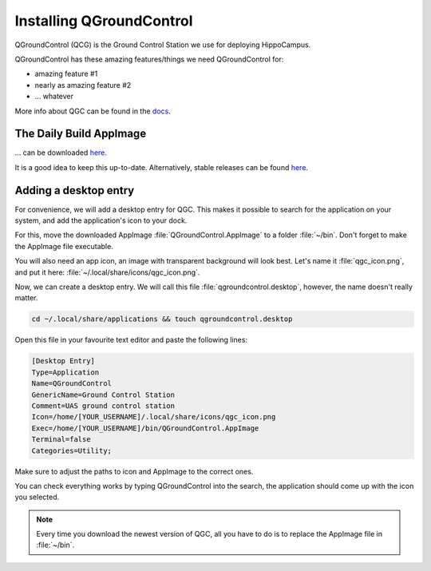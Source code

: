 Installing QGroundControl
#########################

QGroundControl (QCG) is the Ground Control Station we use for deploying HippoCampus.

QGroundControl has these amazing features/things we need QGroundControl for:

* amazing feature #1
* nearly as amazing feature #2
* ... whatever

More info about QGC can be found in the `docs <https://docs.qgroundcontrol.com/master/en/>`_.

The Daily Build AppImage 
========================

... can be downloaded `here <https://docs.qgroundcontrol.com/master/en/releases/daily_builds.html>`_.

It is a good idea to keep this up-to-date. 
Alternatively, stable releases can be found `here <https://docs.qgroundcontrol.com/master/en/getting_started/download_and_install.html>`_.

Adding a desktop entry
======================

For convenience, we will add a desktop entry for QGC. This makes it possible to search for the application on your system, and add the application's icon to your dock.

For this, move the downloaded AppImage :file:`QGroundControl.AppImage` to a folder :file:`~/bin`.
Don't forget to make the AppImage file executable.

You will also need an app icon, an image with transparent background will look best.
Let's name it :file:`qgc_icon.png`, and put it here: :file:`~/.local/share/icons/qgc_icon.png`.

Now, we can create a desktop entry. We will call this file :file:`qgroundcontrol.desktop`, however, the name doesn't really matter.

.. code-block:: sh

   cd ~/.local/share/applications && touch qgroundcontrol.desktop

Open this file in your favourite text editor and paste the following lines:

.. code-block:: text

   [Desktop Entry]
   Type=Application
   Name=QGroundControl
   GenericName=Ground Control Station
   Comment=UAS ground control station
   Icon=/home/[YOUR_USERNAME]/.local/share/icons/qgc_icon.png
   Exec=/home/[YOUR_USERNAME]/bin/QGroundControl.AppImage
   Terminal=false
   Categories=Utility;

Make sure to adjust the paths to icon and AppImage to the correct ones.

You can check everything works by typing QGroundControl into the search, the application should come up with the icon you selected.

.. note:: 

   Every time you download the newest version of QGC, all you have to do is to replace the AppImage file in :file:`~/bin`.